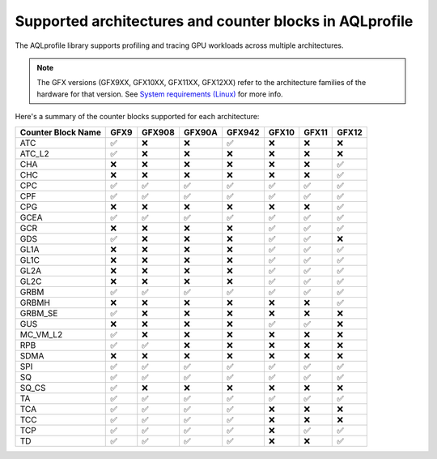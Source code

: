 .. meta::
  :description: A list of the supported architectures and counter blocks used with AQLprofile
  :keywords: AQLprofile, ROCm, architectures, GFX

Supported architectures and counter blocks in AQLprofile
========================================================

The AQLprofile library supports profiling and tracing GPU workloads
across multiple architectures. 

.. note::

   The GFX versions (GFX9XX, GFX10XX, GFX11XX, GFX12XX) refer to the architecture families of the hardware for that version. See `System requirements (Linux) <https://rocm.docs.amd.com/projects/install-on-linux/en/latest/reference/system-requirements.html>`__ for more info.

Here's a summary of the counter blocks supported for each architecture:

+-------------+------+--------+--------+--------+------+------+-----+
| Counter     | GFX9 | GFX908 | GFX90A | GFX942 | GFX10| GFX11|GFX12|
| Block Name  |      |        |        |        |      |      |     |
+=============+======+========+========+========+======+======+=====+
| ATC         | ✅   | ❌     | ❌     | ✅     | ❌   | ❌   | ❌  |
+-------------+------+--------+--------+--------+------+------+-----+
| ATC_L2      | ✅   | ❌     | ❌     | ❌     | ❌   | ❌   | ❌  |
+-------------+------+--------+--------+--------+------+------+-----+
| CHA         | ❌   | ❌     | ❌     | ❌     | ❌   | ❌   | ✅  |
+-------------+------+--------+--------+--------+------+------+-----+
| CHC         | ❌   | ❌     | ❌     | ❌     | ❌   | ❌   | ✅  |
+-------------+------+--------+--------+--------+------+------+-----+
| CPC         | ✅   | ✅     | ✅     | ✅     | ✅   | ✅   | ✅  |
+-------------+------+--------+--------+--------+------+------+-----+
| CPF         | ✅   | ✅     | ✅     | ✅     | ✅   | ✅   | ✅  |
+-------------+------+--------+--------+--------+------+------+-----+
| CPG         | ❌   | ❌     | ❌     | ❌     | ❌   | ❌   | ✅  |
+-------------+------+--------+--------+--------+------+------+-----+
| GCEA        | ✅   | ✅     | ✅     | ✅     | ✅   | ✅   | ✅  |
+-------------+------+--------+--------+--------+------+------+-----+
| GCR         | ❌   | ❌     | ❌     | ❌     | ✅   | ✅   | ✅  |
+-------------+------+--------+--------+--------+------+------+-----+
| GDS         | ✅   | ❌     | ❌     | ❌     | ✅   | ✅   | ❌  |
+-------------+------+--------+--------+--------+------+------+-----+
| GL1A        | ❌   | ❌     | ❌     | ❌     | ✅   | ✅   | ✅  |
+-------------+------+--------+--------+--------+------+------+-----+
| GL1C        | ❌   | ❌     | ❌     | ❌     | ✅   | ✅   | ✅  |
+-------------+------+--------+--------+--------+------+------+-----+
| GL2A        | ❌   | ❌     | ❌     | ❌     | ✅   | ✅   | ✅  |
+-------------+------+--------+--------+--------+------+------+-----+
| GL2C        | ❌   | ❌     | ❌     | ❌     | ✅   | ✅   | ✅  |
+-------------+------+--------+--------+--------+------+------+-----+
| GRBM        | ✅   | ✅     | ✅     | ✅     | ✅   | ✅   | ✅  |
+-------------+------+--------+--------+--------+------+------+-----+
| GRBMH       | ❌   | ❌     | ❌     | ❌     | ❌   | ❌   | ✅  |
+-------------+------+--------+--------+--------+------+------+-----+
| GRBM_SE     | ✅   | ❌     | ❌     | ❌     | ❌   | ❌   | ❌  |
+-------------+------+--------+--------+--------+------+------+-----+
| GUS         | ❌   | ❌     | ❌     | ❌     | ✅   | ✅   | ❌  |
+-------------+------+--------+--------+--------+------+------+-----+
| MC_VM_L2    | ✅   | ❌     | ❌     | ❌     | ❌   | ❌   | ❌  |
+-------------+------+--------+--------+--------+------+------+-----+
| RPB         | ✅   | ✅     | ❌     | ❌     | ❌   | ❌   | ❌  |
+-------------+------+--------+--------+--------+------+------+-----+
| SDMA        | ❌   | ❌     | ❌     | ❌     | ❌   | ❌   | ❌  |
+-------------+------+--------+--------+--------+------+------+-----+
| SPI         | ✅   | ✅     | ✅     | ✅     | ✅   | ✅   | ✅  |
+-------------+------+--------+--------+--------+------+------+-----+
| SQ          | ✅   | ✅     | ✅     | ✅     | ✅   | ✅   | ✅  |
+-------------+------+--------+--------+--------+------+------+-----+
| SQ_CS       | ✅   | ❌     | ❌     | ❌     | ❌   | ❌   | ❌  |
+-------------+------+--------+--------+--------+------+------+-----+
| TA          | ✅   | ✅     | ✅     | ✅     | ✅   | ✅   | ✅  |
+-------------+------+--------+--------+--------+------+------+-----+
| TCA         | ✅   | ✅     | ✅     | ✅     | ❌   | ❌   | ❌  |
+-------------+------+--------+--------+--------+------+------+-----+
| TCC         | ✅   | ✅     | ✅     | ✅     | ❌   | ❌   | ❌  |
+-------------+------+--------+--------+--------+------+------+-----+
| TCP         | ✅   | ✅     | ✅     | ✅     | ❌   | ✅   | ✅  |
+-------------+------+--------+--------+--------+------+------+-----+
| TD          | ✅   | ✅     | ✅     | ✅     | ❌   | ❌   | ✅  |
+-------------+------+--------+--------+--------+------+------+-----+

